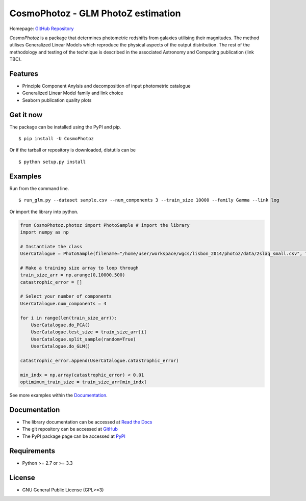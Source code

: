CosmoPhotoz - GLM PhotoZ estimation
====================================

.. image:: https://readthedocs.org/projects/cosmophotoz/badge/?version=latest
    :target: http://cosmophotoz.readthedocs.org/en/latest/
    :alt: Latest version

.. image:: https://badge.waffle.io/COINtoolbox/CosmoPhotoz.svg?label=ready&title=Ready
    :target: https://waffle.io/COINtoolbox/CosmoPhotoz
    :alt: 'Stories in Ready'

Homepage: `GitHub Repository <https://github.com/COINtoolbox/CosmoPhotoz/tree/master/Python>`_

`CosmoPhotoz` is a package that determines photometric redshifts from galaxies utilising their magnitudes. The method utilises Generalized Linear Models which reproduce the physical aspects of the output distribution. The rest of the methodology and testing of the technique is described in the associated Astronomy and Computing publication (link TBC).


Features
--------

- Principle Component Anylsis and decomposition of input photometric catalogue
- Generalized Linear Model family and link choice
- Seaborn publication quality plots


Get it now
----------

The package can be installed using the PyPI and pip.

::

    $ pip install -U CosmoPhotoz

Or if the tarball or repository is downloaded, distutils can be

::

    $ python setup.py install

Examples
--------

Run from the command line.

:: 

    $ run_glm.py --dataset sample.csv --num_components 3 --train_size 10000 --family Gamma --link log


Or import the library into python.

.. code-block:: python  

    from CosmoPhotoz.photoz import PhotoSample # import the library
    import numpy as np

    # Instantiate the class
    UserCatalogue = PhotoSample(filename="/home/user/workspace/wgcs/lisbon_2014/photoz/data/2slaq_small.csv", family="Gamma", link="log")

    # Make a training size array to loop through
    train_size_arr = np.arange(0,10000,500) 
    catastrophic_error = []

    # Select your number of components
    UserCatalogue.num_components = 4

    for i in range(len(train_size_arr)):
        UserCatalogue.do_PCA()
        UserCatalogue.test_size = train_size_arr[i]
        UserCatalogue.split_sample(random=True)
        UserCatalogue.do_GLM()

    catastrophic_error.append(UserCatalogue.catastrophic_error)

    min_indx = np.array(catastrophic_error) < 0.01
    optimimum_train_size = train_size_arr[min_indx]


See more examples within the `Documentation`_.

.. _`Documentation`: http://cosmophotoz.readthedocs.org/


Documentation
-------------

-  The library documentation can be accessed at `Read the Docs <https://readthedocs.org/projects/cosmophotoz/badge/?version=latest>`_

-  The git repository can be accessed at `GitHub <http://github.com/COINtoolbox/COSMOPhotoz>`_

-  The PyPI package page can be accessed at `PyPI <https://pypi.python.org/pypi?name=CosmoPhotoz&version=0.1>`_

Requirements
------------

- Python >= 2.7 or >= 3.3


License
-------

- GNU General Public License (GPL>=3)

.. _pattern: http://www.clips.ua.ac.be/pattern
.. _NLTK: http://nltk.org/
